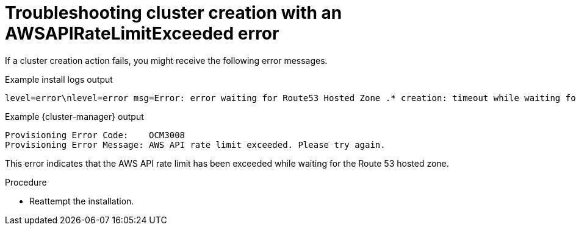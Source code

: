 // Module included in the following assemblies:
//
// * support/rosa-troubleshooting-deployments.adoc
:_mod-docs-content-type: PROCEDURE
[id="rosa-troubleshooting-awsapiratelimitexceeded-failure-deployment_{context}"]
= Troubleshooting cluster creation with an AWSAPIRateLimitExceeded error

If a cluster creation action fails, you might receive the following error messages.

.Example install logs output
[source,terminal]
----
level=error\nlevel=error msg=Error: error waiting for Route53 Hosted Zone .* creation: timeout while waiting for state to become 'INSYNC' (last state: 'PENDING', timeout: 15m0s)
----

.Example {cluster-manager} output
[source,terminal]
----
Provisioning Error Code:    OCM3008
Provisioning Error Message: AWS API rate limit exceeded. Please try again.
----

This error indicates that the AWS API rate limit has been exceeded while waiting for the Route 53 hosted zone.

.Procedure

* Reattempt the installation.